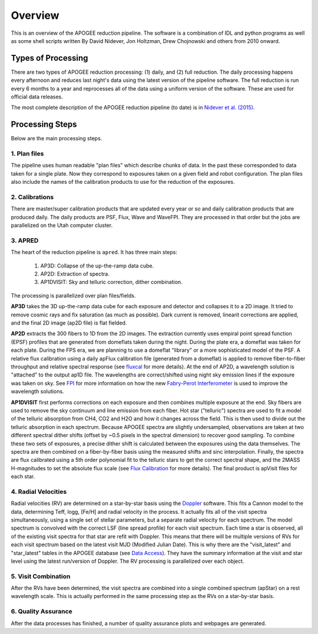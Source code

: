 ********
Overview
********

This is an overview of the APOGEE reduction pipeline.  The software is a combination of IDL and python programs as well as some shell scripts
written By David Nidever, Jon Holtzman, Drew Chojnowski and others from 2010 onward.

Types of Processing
===================

There are two types of APOGEE reduction processing: (1) daily, and (2) full reduction.  The daily processing happens every afternoon
and reduces last night's data using the latest version of the pipeline software.  The full reduction is run every 6 months to a year and
reprocesses all of the data using a uniform version of the software.  These are used for official data releases.

The most complete description of the APOGEE reduction pipeline (to date) is in `Nidever et al. (2015) <https://arxiv.org/abs/1501.03742>`_.

Processing Steps
================

Below are the main processing steps.

1. Plan files
-------------

The pipeline uses human readable "plan files" which describe chunks of data.  In the past these corresponded to data taken for a single plate.
Now they correspond to exposures taken on a given field and robot configuration.  The plan files also include the names of the calibration
products to use for the reduction of the exposures.


2. Calibrations
---------------

There are master/super calibration products that are updated every year or so and daily calibration products that are produced daily.
The daily products are PSF, Flux, Wave and WaveFPI.  They are processed in that order but the jobs are parallelized on the Utah computer cluster.

3. APRED
--------

The heart of the reduction pipeline is ``apred``.  It has three main steps:

 1. AP3D: Collapse of the up-the-ramp data cube.
 2. AP2D: Extraction of spectra.
 3. AP1DVISIT: Sky and telluric correction, dither combination.

The processing is parallelized over plan files/fields.
    
**AP3D** takes the 3D up-the-ramp data cube for each exposure and detector and collapses it to a 2D image.  It tried to remove cosmic rays
and fix saturation (as much as possible).  Dark current is removed, linearit corrections are applied, and the final 2D image (ap2D file) is
flat fielded.

**AP2D** extracts the 300 fibers to 1D from the 2D images.  The extraction currently uses empiral point spread function (EPSF) profiles that
are generated from domeflats taken during the night.  During the plate era, a domeflat was taken for each plate.  During the FPS era,
we are planning to use a domeflat "library" or a more sophisticated model of the PSF.  A relative flux calibration using a daily apFlux
calibration file (generated from a domeflat) is applied to remove fiber-to-fiber throughput and relative spectral response (see
`fluxcal <fluxcal.html>`_ for more details). At the end of AP2D, a wavelength solution is "attached"
to the output ap1D file.  The wavelengths are correct/shifted using night sky emission lines if the exposure was taken on sky.  
See `FPI <fpi.html>`_ for more information on how the new
`Fabry-Perot Interferometer <https://en.wikipedia.org/wiki/Fabry%E2%80%93P%C3%A9rot_interferometer>`_
is used to improve the wavelength solutions.

**AP1DVISIT** first performs corrections on each exposure and then combines multiple exposure at the end.  Sky fibers are used to remove
the sky continuum and line emission from each fiber.  Hot star ("telluric") spectra are used to fit a model of the telluric absorption
from CH4, CO2 and H2O and how it changes across the field.  This is then used to divide out the telluric absorption in each spectrum.
Because APOGEE spectra are slightly undersampled, observations are taken at two different spectral dither shifts (offset by ~0.5 pixels
in the spectral dimension) to recover good sampling.  To combine these two sets of exposures, a precise dither shift is calculated between
the exposures using the data themselves.  The spectra are then combined on a fiber-by-fiber basis using the measured shifts and
sinc interpolation.  Finally, the spectra are flux calibrated using a 5th order polynomial fit to the telluric stars to get the correct
spectral shape, and the 2MASS H-magnitudes to set the absolute flux scale (see `Flux Calibration <fluxcal.html>`_ for more details).
The final product is apVisit files for each star.

4. Radial Velocities
--------------------

Radial velocities (RV) are determined on a star-by-star basis using the `Doppler <https://doppler.readthedocs.io/en/latest/>`_ software.
This fits a Cannon model to the data,
determining Teff, logg, [Fe/H] and radial velocity in the process.  It actually fits all of the visit spectra simultaneously, using
a single set of stellar parameters, but a separate radial velocity for each spectrum.  The model spectrum is convolved with the
correct LSF (line spread profile) for each visit spectrum.  Each time a star is observed, all of the existing visit spectra for
that star are refit with Doppler.  This means that there will be multiple versions of RVs for each visit spectrum based on the
latest visit MJD (Modified Julian Date).  This is why there are the "visit_latest" and "star_latest" tables in the APOGEE database
(see `Data Access <access.html>`_).  They have the summary information at the visit and star level using the latest run/version
of Doppler.  The RV processing is parallelized over each object.

5. Visit Combination
--------------------

After the RVs have been determined, the visit spectra are combined into a single combined spectrum (apStar) on a rest wavelength scale.
This is actually performed in the same processing step as the RVs on a star-by-star basis.

6. Quality Assurance
--------------------

After the data processes has finished, a number of quality assurance plots and webpages are generated.
